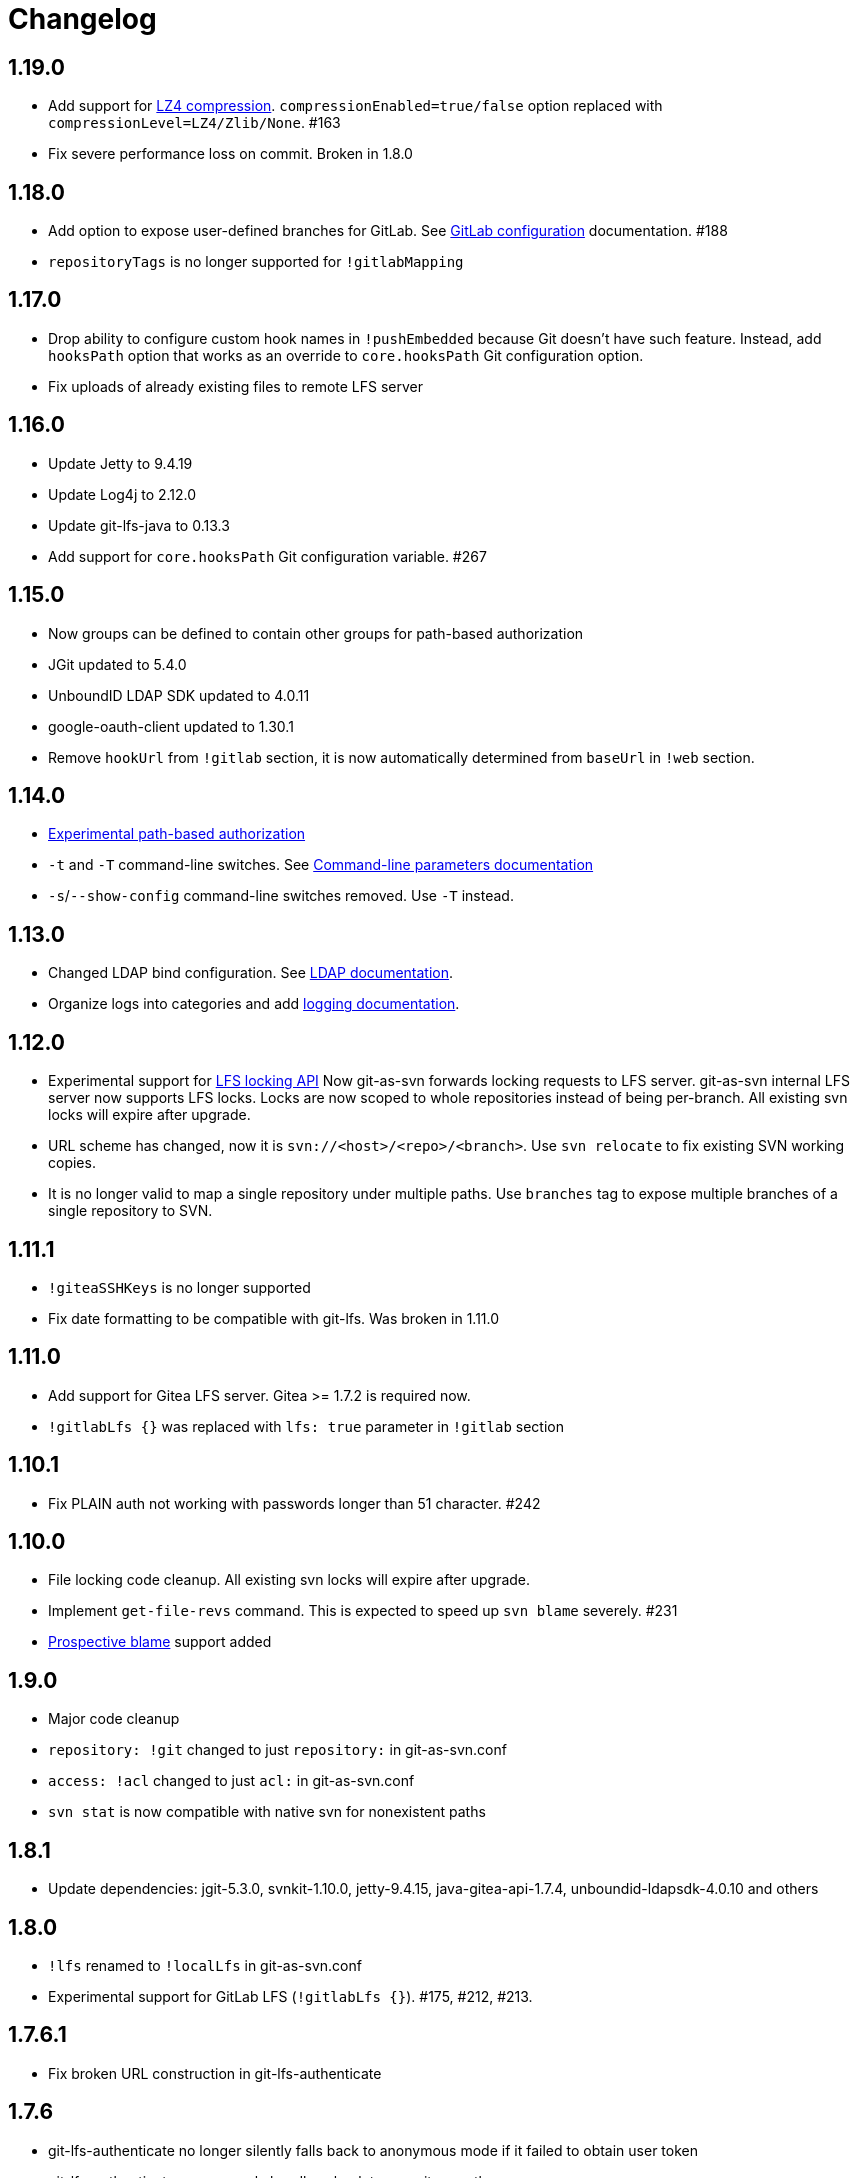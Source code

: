 = Changelog

// We do not want section numbers for each version
ifdef::sectnums[]
:restoresectnum:
endif::[]
:sectnums!:

== 1.19.0

 * Add support for https://subversion.apache.org/docs/release-notes/1.10#lz4-over-the-wire[LZ4 compression].
   `compressionEnabled=true/false` option replaced with `compressionLevel=LZ4/Zlib/None`. #163
 * Fix severe performance loss on commit. Broken in 1.8.0

== 1.18.0

 * Add option to expose user-defined branches for GitLab. See https://bozaro.github.io/git-as-svn/htmlsingle/git-as-svn.html#_configuration[GitLab configuration] documentation. #188
 * `repositoryTags` is no longer supported for `!gitlabMapping`

== 1.17.0

 * Drop ability to configure custom hook names in `!pushEmbedded` because Git doesn't have such feature.
   Instead, add `hooksPath` option that works as an override to `core.hooksPath` Git configuration option.
 * Fix uploads of already existing files to remote LFS server

== 1.16.0

 * Update Jetty to 9.4.19
 * Update Log4j to 2.12.0
 * Update git-lfs-java to 0.13.3
 * Add support for `core.hooksPath` Git configuration variable. #267

== 1.15.0

 * Now groups can be defined to contain other groups for path-based authorization
 * JGit updated to 5.4.0
 * UnboundID LDAP SDK updated to 4.0.11
 * google-oauth-client updated to 1.30.1
 * Remove `hookUrl` from `!gitlab` section, it is now automatically determined from `baseUrl` in `!web` section.

== 1.14.0

 * https://bozaro.github.io/git-as-svn/htmlsingle/git-as-svn.html#authz[Experimental path-based authorization]
 * `-t` and `-T` command-line switches. See https://bozaro.github.io/git-as-svn/htmlsingle/git-as-svn.html#commandline[Command-line parameters documentation]
 * `-s`/`--show-config` command-line switches removed. Use `-T` instead.

== 1.13.0

 * Changed LDAP bind configuration. See https://bozaro.github.io/git-as-svn/htmlsingle/git-as-svn.html#ldap[LDAP documentation].
 * Organize logs into categories and add https://bozaro.github.io/git-as-svn/htmlsingle/git-as-svn.html#logging[logging documentation].

== 1.12.0

 * Experimental support for https://github.com/git-lfs/git-lfs/blob/master/docs/api/locking.md[LFS locking API]
   Now git-as-svn forwards locking requests to LFS server. git-as-svn internal LFS server now supports LFS locks.
   Locks are now scoped to whole repositories instead of being per-branch.
   All existing svn locks will expire after upgrade.
 * URL scheme has changed, now it is `svn://<host>/<repo>/<branch>`. Use `svn relocate` to fix existing SVN working copies.
 * It is no longer valid to map a single repository under multiple paths.
   Use `branches` tag to expose multiple branches of a single repository to SVN.

== 1.11.1

 * `!giteaSSHKeys` is no longer supported
 * Fix date formatting to be compatible with git-lfs. Was broken in 1.11.0

== 1.11.0

 * Add support for Gitea LFS server. Gitea >= 1.7.2 is required now.
 * `!gitlabLfs {}` was replaced with `lfs: true` parameter in `!gitlab` section

== 1.10.1

 * Fix PLAIN auth not working with passwords longer than 51 character. #242

== 1.10.0

 * File locking code cleanup. All existing svn locks will expire after upgrade.
 * Implement `get-file-revs` command. This is expected to speed up `svn blame` severely. #231
 * https://subversion.apache.org/docs/release-notes/1.9#prospective-blame[Prospective blame] support added

== 1.9.0

 * Major code cleanup
 * `repository: !git` changed to just `repository:` in git-as-svn.conf
 * `access: !acl` changed to just `acl:` in git-as-svn.conf
 * `svn stat` is now compatible with native svn for nonexistent paths

== 1.8.1

 * Update dependencies: jgit-5.3.0, svnkit-1.10.0, jetty-9.4.15, java-gitea-api-1.7.4, unboundid-ldapsdk-4.0.10 and others

== 1.8.0

 * `!lfs` renamed to `!localLfs` in git-as-svn.conf
 * Experimental support for GitLab LFS (`!gitlabLfs {}`). #175, #212, #213.

== 1.7.6.1

 * Fix broken URL construction in git-lfs-authenticate

== 1.7.6

 * git-lfs-authenticate no longer silently falls back to anonymous mode if it failed to obtain user token
 * git-lfs-authenticate now properly handles absolute repository paths

== 1.7.5

 * Ensure hook stdout is closed when using embedded pusher

== 1.7.4

 * Revert #215, causes tens of thousands of CLOSE_WAIT connections in Jetty
 * Update Jetty to 9.4.14

== 1.7.3

 * Reduce number of threads by using same thread pool for svn:// and http://. #215
 * Fix compatibility with latest Gitea. #218

== 1.7.2

 * Reduce lock contention during commit
 * Log how long commit hooks take
 * Do not log exception stacktraces on client-side issues during commit

== 1.7.1

 * Revert offloading file -> changed revisions cache to MapDB (PR#207) as an attempt to fix (or, at least, reduce) issues with non-heap memory leaks

== 1.7.0

 * Dramatically improve memory usage by offloading file -> changed revisions cache to MapDB
 * --unsafe option no longer exists, all "unsafe" functionality was removed
 * git-lfs-authenticate.cfg format has changed. Now, git-lfs-authenticate talks to git-as-svn via http and uses shared token.
 * !api no longer exists in git-as-svn.conf
 * !socket no longer exists in git-as-svn.conf
 * LFS storage is no longer silently created, instead LfsFilter will error out when encounters LFS pointer without configured LFS storage
 * JGit updated to 5.1.2
 * GitLab API updated to 4.1.0

== 1.6.2

 * [Gitea] Support uppercase letters in usernames / repository names. #196

== 1.6.1

 * Update dependencies. #190
 * [Gitea] Fixes to directory watcher. #192
 * Deploy Debian packages to Bintray. #194

== 1.6.0

 * Java 9/10/11 compatibility
 * https://gitea.io[Gitea] integration added

== 1.5.0

 * Add tag-based repository filtering for GitLab integration

== 1.4.0

 * Update JGit to 5.0.1.201806211838-r
 * Update SVNKit to 1.9.3
 * Reduce memory usage
 * Improve indexing performance

== 1.3.0

 * Switch to GitLab API v4. Fixes compatibility with GitLab >= 11. #176

== 1.2.0

 * x10 speedup of LDAP authentication
 * Drop dependency on GSon in favor of Jackson2
 * Update unboundid-ldapsdk to 4.0.3
 * Fix post-receive hook failing on GitLab 10 #160

== 1.1.9

 * Update MapDB to 3.0.5 #161

== 1.1.8

 * Fix git-as-svn unable to find prefix-mapped repositories (broken in 1.1.2)
 * Fix PLAIN authentication with native SVN client (broken in 1.1.4)

== 1.1.7

 * Use OAuth2 to obtain user token. Fixes compatibility with GitLab >= 10.2 #154

== 1.1.6

 * Update various third-party libraries
 * Upgrade to Gradle 4.4
 * Fix GitLab repositories not becoming ready on git-as-svn startup #151
 * Improve logging on git-as-svn startup

== 1.1.5

 * Fix submodules support (was broken in 1.1.3)
 * Invalidate caches properly if renameDetection setting was changed

== 1.1.4

 * Upgrade Kryo to 4.0.1 #121
 * Add option to disable parallel repository indexing on startup #121

== 1.1.3

 * Fix ISO 8601 date formatting.
 * Fix unexpected error message on locked file update #127.
 * Increase default token expire time to one hour (3600 sec).
 * Add string-suffix parameter for git-lfs-authenticate script.
 * Index repositories using multiple threads on startup #132

== 1.1.2

 * Add reference to original commit as parent for prevent commit removing by `git gc` #118.
 * Fix repository mapping error #122.
 * Fix non ThreadSafe Kryo usage #121.
 * Add support for combine multiple authenticators.
 * Add support for authenticator cache.
 * Fix tree conflict on Windows after renaming file with same name in another case #123.
 * Use commit author instead of commiter identity in svn log.
 * Don't allow almost expired tokens for LFS pointer requests.

== 1.1.1

 * Fix "E210002: Network connection closed unexpectedly" on client
   update failure #114.

== 1.1.0

 * Use by default svn:eol-style = native for text files (fix #106).
 * Upload .deb package to debian repository.

== 1.0.17-alpha

 * Add PDF, EPUB manual.
 * Add support for anonymous authentication for public repositories.

== 1.0.16-alpha

 * Rewrite GitLab authentication #110.
 * Fix some permission check issues #110.
 * Generate token in LFS server instead pass original authentication data #105.
 * Ignore unknown GitLab hook data.

== 1.0.15-alpha

 * Add support for GitLab 8.2 LFS storage layout #109.

== 1.0.14-alpha

 * Add debian packaging.
 * Add configurable file logging.

== 1.0.13-alpha

 * Embedded git-lfs server
 * Git-lfs batch API support.
 * Add support for LDAP users without email.
 * Add support for X-Forwarded-* headers.
 * Add HTTP-requests logging.
 * Change .gitignore mapping: ignored folder now mask all content as ignored.
 * Fix git-lfs file commit.
 * Fix quote parsing for .tgitconfig file.

== 1.0.12-alpha

 * Initial git-lfs support (embedded git-lfs server).
 * Initial GitLab integration.
 * Import project list on startup.
 * Authentication.
 * Add support for embedded git push with hooks;
 * Git-as-svn change information moved outside git repostitory #60.
 * Configuration format changed.
 * Fixed some wildcard issues.

== 1.0.11-alpha

 * Fix URL in authentication result on default port (Jenkins error: `E21005: Impossibly long
   repository root from server`).
 * Fix bind on already used port with flag SO_REUSEADDR (thanks for @fcharlie, #70).
 * Add support for custom certificate for ldaps authentication.

== 1.0.10-alpha

 * Fix get file size performance issue (`svn ls`).
 * Fix update IMMEDIATES to INFINITY bug.
 * Fix NPE on absent email in LDAP.

== 1.0.9-alpha

 * Fix svn update after aborted update/checkout.
 * Fix out-of-memory when update/checkout big directory.
 * Show version number on startup.

== 1.0.8-alpha

 * Support commands: `svn lock`/`svn unlock`.
 * Multiple repositories support.

== 1.0.7-alpha

 * More simple demonstration run
 * `svnsync` support

== 1.0.6-alpha

 * Add autodetection binary files (now file has `svn:mime-type = application/octet-stream` if
   it set as binary in .gitattribues or detected as binary).
 * Expose committer email to svn.
 * Fix getSize() for submodules.
 * Fix temporary file lifetime.

== 1.0.5-alpha

 * Add persistent cache support.
 * Dumb locks support.
 * Fix copy-from permission issue.

== 1.0.4-alpha

 * Improve error message when commit is rejected due to wrong properties.

== 1.0.3-alpha

 * Fix spaces in url.
 * Add support get-locations.
 * Add mapping binary to `svn:mime-type = svn:mime-type`

== 1.0.2-alpha

 * Fix some critical bugs.

== 1.0.1-alpha

 * Add support for more subversion commands
 * Fix some bugs.

== 1.0.0-alpha

 * First release.

ifdef::restoresectnums[]
:sectnums:
endif::[]
